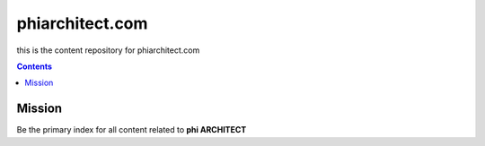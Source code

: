 phiarchitect.com
================

this is the content repository for phiarchitect.com

.. contents::


Mission
-------

Be the primary index for all content related to **phi ARCHITECT**



